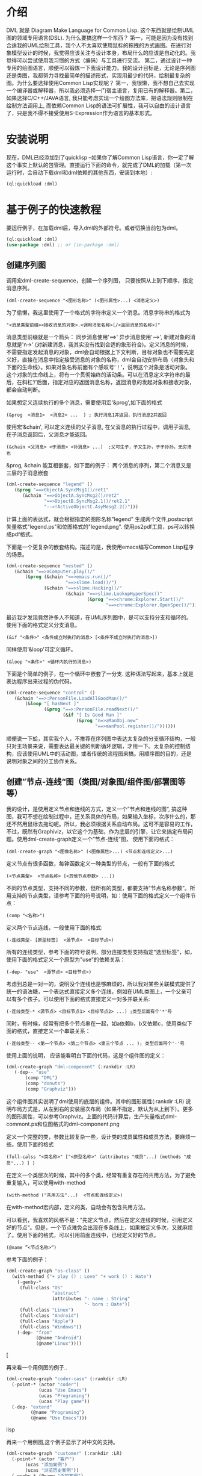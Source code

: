 * 介绍

  DML 就是 Diagram Make Language for Common Lisp. 这个东西就是绘制UML图的领域专用语言(DSL). 为什么要搞这样一个东西？ 第一，可能是因为没有找到合适我的UML绘制工具，我个人不太喜欢使用鼠标的拖拽的方式画图。在进行对象模型设计的时候，我觉得应该关注与设计本身，布局什么的应该是自动化的。我觉得可以尝试使用我习惯的方式（编码）与工具进行交流。 第二，通过设计一种专用的绘图语言，顺便可以锻炼一下我设计能力。我的设计目标是，无论是序列图还是类图，我都努力寻找最简单的描述形式，实现用最少的代码，绘制最复杂的图。为什么要选择使用Common Lisp实现呢？ 第一，我很懒，我不想自己去实现一个编译器或解释器，所以我必须选择一门宿主语言，复用已有的解释器。第二，如果选择C/C++/JAVA语言, 我只能考虑实现一个绘图方法库，把语法规则限制在绘制方法调用上, 而依赖Common Lisp的语法可扩展性，我可以自由的设计语言了，只是我不得不接受使用S-Expression作为语言的基本形式。 

* 安装说明

  现在，DML已经添加到了quicklisp --如果你了解Common Lisp语言，你一定了解这个事实上默认的包管理。直接运行下面的命令，就完成了DML的加载（第一次运行时，会自动下载dml和dml依赖的其他东西，安装到本地）:

  #+BEGIN_SRC lisp
  (ql:quickload :dml)
  #+END_SRC 
  
* 基于例子的快速教程

  要运行例子，在加载dml后，导入dml的外部符号。或者切换当前包为dml。

  #+BEGIN_SRC lisp
  (ql:quickload :dml)
  (use-package :dml) ;; or (in-package :dml)
  #+END_src 

** 创建序列图
   
   调用宏dml-create-sequence，创建一个序列图， 只要按照从上到下顺序，指定消息序列。

   #+BEGIN_EXAMPLE
   (dml-create-sequence "<图形名称>" (<图形属性>...) <消息定义>)
   #+END_EXAMPLE

   为了偷懒，我这里使用了一个格式的字符串定义一个消息。消息字符串的格式为
   
   #+BEGIN_EXAMPLE
   "<消息类型前缀><接收消息的对象>.<调用消息名称>[/<返回消息的名称>]"
   #+END_EXAMPLE

   消息类型前缀就是一个箭头： 同步消息使用'==>' 异步消息使用'-->', 新建对象的消息就是'n->' (对新建消息，我其实没有找到合适的象形符合)。定义消息的时候，不需要指定发起消息的对象，dml会自动根据上下文判断，目标对象也不需要先定义好，直接在消息中指定接受消息的对象的名称，dml会自动安排布局（对象头和下面的生命线）。如果对象名称前面有个感叹号‘！’，说明这个对象是活动对象。这个对象的生命线上，将有一个贯彻始终的活动条。可以在消息定义字符串的最后，在斜杠‘/’后面，指定对应的返回消息名称，返回消息的发起对象和接收对象，都会自动判断。

   如果想定义连续执行的多个消息，需要使用宏'&prog',如下面的格式

   #+BEGIN_EXAMPLE
   (&prog  <消息1>  <消息2> ...  ) ; 执行消息1并返回，执行消息2并返回
   #+END_EXAMPLE

   使用宏‘&chain', 可以定义连续的父子消息, 在父消息的执行过程中，调用子消息, 在子消息返回后，父消息才能返回。

   #+BEGIN_EXAMPLE
   (&chain <父消息> <子消息> <孙消息> ...)  ;父可生子，子又生孙，子子孙孙，无穷溃也
   #+END_EXAMPLE

   &prog, &chain 能互相嵌套，如下面的例子： 两个消息的序列，第二个消息又是三层的子消息嵌套

   #+BEGIN_SRC lisp
   (dml-create-sequence "legend" ()
      (&prog "==>ObjectA.SyncMsg1()/ret1" 
         (&chain "==>ObjectA.SyncMsg2()/ret2"
                 "==>ObjectB.SyncMsg2.1()/ret2.1"
                 "-->!ActiveObjectC.AsyMesg2.2()")))
   #+END_SRC

   计算上面的表达式，就会根据指定的图形名称"legend" 生成两个文件,postscript矢量格式"legend.ps"和位图格式的"legend.png". 使用ps2pdf工具，ps可以转换成pdf格式。

   [[file:demo/legend.png]] 

   下面是一个更复杂的嵌套结构。描述的是，我使用emacs编写Common Lisp程序的场景。

   #+BEGIN_SRC lisp
   (dml-create-sequence "nested" ()
      (&chain "==>aComputer.play()/"
          (&prog (&chain "==>emacs.run()/"
                         "==>slime.load()/")
                 (&chain "==>slime.Hacking()/"
                         (&chain "==>slime.LookupHyperSpec()"
                                 (&prog "==>chrome:Explorer.Start()/"
                                        "==>chrome:Explorer.OpenSpec()/"))))))
   #+END_SRC

   [[file:demo/nested.png]] 

   最近我才发现竟然许多人不知道，在UML序列图中，是可以支持分支和循环的。使用下面的格式定义分支消息。
   
   #+BEGIN_EXAMPLE
   (&if "<条件>" <条件成立时执行的消息> [<条件不成立时执行的消息>])
   #+END_EXAMPLE

   同样使用'&loop'可定义循环。
   
   #+BEGIN_EXAMPLE
   (&loop "<条件>" <循环内执行的消息>)
   #+END_EXAMPLE
    
   下面是个简单的例子，在一个循环中嵌套了一分支. 这种语法写起来，基本上就是表达程序出来过程的伪代码。

   #+BEGIN_SRC lisp
   (dml-create-sequence "control" ()
      (&chain "==>:PersonFile.LoadAllGoodMan()/"
          (&loop "[ hasNext ]"
                 (&prog "==>:PersonFile.readNext()/"
                        (&if "[ Is Good Man ]"
                             (&prog "n=>aManObj.new"
                                    "==>manPool.register()/"))))))
    #+END_SRC

   [[file:demo/control.png]] 

   顺便说一下蛤，其实我个人，不推荐在序列图中表达太复杂的分支循环结构，一般只对主场景来说，需要表达最关键的判断循环逻辑，才用一下。太复杂的控制结构，应该使用UML中的活动图，或者传统的流程图来搞。用顺序图的目的，还是说明对象之间的分工协作关系。

** 创建”节点-连线“图（类图/对象图/组件图/部署图等等）

   我的设计，是使用定义节点和连线的方式，定义一个”节点和连线的图“, 搞这种图，我可不想在绘制过程中，还关系具体的布局，如果输入坐标，次序什么的，那还不然用鼠标去拖动呢。所以，我必须根据关系自动布局。这可不是容易的工作，不过，既然有Graphiviz，以它这个为基础，作为底层的引擎，让它来搞定布局问题。使用dml-create-graph定义一个”节点-连线“图， 使用下面的格式：

   #+BEGIN_EXAMPLE
   (dml-create-graph "<图像名称>" (<图像属性>...) <节点和连线定义>...)
   #+END_EXAMPLE

   定义节点有很多函数，每钟函数定义一种类型的节点，一般有下面的格式
   
   #+BEGIN_EXAMPLE
   (<节点类型>  <节点名称> [<其他节点参数> ...])
   #+END_EXAMPLE

   
   不同的节点类型，支持不同的参数，但所有的类型，都要支持“节点名称参数”。所用支持的节点类型，请参考下面的符号说明，如：使用下面的格式定义一个组件节点：
   
   #+BEGIN_EXAMPLE
   (comp "<名称>")
   #+END_EXAMPLE
    
   定义两个节点连线，一般使用下面的格式:

   #+BEGIN_EXAMPLE
   (-连线类型- [原型标签]  <源节点>  <目标节点>)
   #+END_EXAMPLE

   所有的连线类型，参考下面的符号说明，部分连接类型支持指定“选型标签”，如，使用下面的格式定义一个原型为"use"的依赖关系：
  
   #+BEGIN_EXAMPLE
   (-dep- "use"  <源节点> <目标节点>)
   #+END_EXAMPLE

   考虑到总是一对一的，说明没个连线也是够麻烦的，所以我对某些关联模式提供了统一的语法糖，一个表达式直接定义多个连线，例如在UML类图上，一个父亲可以有多个孩子。可以使用下面的格式直接定义一对多并联关系:
   
   #+BEGIN_EXAMPLE
   (-连线类型-* <源节点> <目标节点1> <目标节点2> ...) ;类型后面有个'*'号
   #+END_EXAMPLE

   同时，有时候，经常有把多个节点串在一起，如a依赖b，b又依赖c，使用类似下面的格式，直接定义一个串联关系：

   #+BEGIN_EXAMPLE
   (-连线类型-- <第一个节点> <第二个节点> <第三个节点 ... ); 类型后面带个'-'号
   #+END_EXAMPLE

   使用上面的说明， 应该能看明白下面的代码，这是个组件图的定义：

   #+BEGIN_SRC lisp
   (dml-create-graph "dml-component" (:rankdir :LR)
      (-dep-- "use"
          (comp "DML")
          (comp "donuts")
          (comp "Graphviz")))
   #+END_SRC


   这个组件图其实说明了dml使用的底层的组件。其中的图形属性(:rankdir :LR) 说明布局方式是，从左到右的安装层次布局（如果不指定，默认为从上到下）。更多的图形属性，可以参考Graphviz。上面的代码计算后，生产矢量格式dml-commont.ps和位图格式的dml-component.png 

   [[file:demo/dml-component.png]] 

   定义一个完整的类，参数比较复杂一些，设计类的成员属性和成员方法，要麻烦一些。使用下面的格式
   
   #+BEGIN_EXAMPLE
   (full-calss "<类名称>" ["<原型名称>" (attributes "成员"...) (methods "成员"...) ] )
   #+END_EXAMPLE

   在定义一个类层次的时候，其中的多个类，经常有重复存在的共用方法，为了避免重复输入，可以使用with-method

   #+BEGIN_EXAMPLE
   (with-method ("共用方法"...)  <节点和连线定义>)
   #+END_EXAMPLE

   在with-method宏内部，定义的类，自动会有包含共用方法。

   可以看到，我喜欢的风格不是：”先定义节点，然后在定义连线的时候，引用定义好的节点“。但是，一个节点难免会出现在多条线上，如果被定义多次，又就麻烦了。使用下面的格式，可以引用前面连线中，已经定义好的节点。

   #+BEGIN_EXAMPLE
   (@name ”<节点名称>“)
   #+END_EXAMPLE

   参考下面的例子：
#+BEGIN_SRC lisp
(dml-create-graph "os-class" ()
  (with-method ("+ play () : Love" "+ work () : Hate")
    (-genby-*
     (full-class "OS"
                 "abstract"
                 (attributes "- name : String"
                             "- born : Date"))
     (full-class "Linux")
     (full-class "Android")
     (full-class "Apple")
     (full-class "Windows"))
    (-dep- "from"
           (@name "Android")
           (@name"Linux"))))
#+END_SRC

   [[[file:demo/os-class.png]] 

   再来看一个用例图的例子..

#+BEGIN_SRC lisp
(dml-create-graph "coder-case" (:rankdir :LR)
  (-point-* (actor "coder")
            (ucas "Use Emacs")
            (ucas "Programing")
            (ucas "Play game"))
  (-dep- "extend"
         (@name "Programing")
         (@name "Use Emacs")))
#+END_SRC lisp

   [[file:demo/coder-case.png]] 

   再来一个用例图,这个例子显示了对中文的支持。

#+BEGIN_SRC lisp
(dml-create-graph "customer" (:rankdir :LR)
  (-point-* (actor "客户")
       (ucas "添加案例")       
       (ucas "浏览历史案例"))
  (-genby-* (@name "添加案例")
            (ucas "创建新案例")
            (ucas "复制旧案例"))
  (-dep- "extend"
         (ucas "下载/邮寄PDF(案例报价)")
         (ucas "查看报价结果"))
  (-dep- "extend"
         (@name "复制旧案例")
         (@name "浏览历史案例"))
  (-dep- "extend"
         (@name "查看报价结果")
         (@name "浏览历史案例"))
  (-dep- "extend"
         (ucas "删除案例")
         (@name "浏览历史案例"))
  (-dep- "include"
         (@name "添加案例")
         (@name "查看报价结果"))
  (-dep-- "include"
          (@name "添加案例")
          (ucas "录入方案")
          (ucas "录入人员信息"))          
  (-genby-* (@name "录入人员信息")
            (ucas "输入总人数")
            (ucas "输入各个年龄段人数")
            (ucas "导入人员明细")))
#+END_SRC lisp

   [[file:demo/customer.png]] 

   最后再来个，复杂的类图，这是一个在实际的项目中使用到类图，此图说明，自动布局算法可以信任。

#+BEGIN_SRC lisp
(dml-create-graph "dom" ()
  (with-method ("+ calcPrice(): BigDecimal"
                "+ toJson(): String"
                "+ getValue(name:String) : Object")
    (-genby-* (full-class "TreeNode"
                          "Abstract"
                          nil
                          (methods "+ getParent(): TreeNode"
                                   "+ addChild(:TreeNode)"))
              (full-class "PriceCache" "Decorator"
                          (attributes "- theNode : TreeNode"))
              (full-class "Case")
              (full-class "Plan")
              (full-class "Categorization"
                          nil
                          (attributes "- fromAge : integer"
                                      "- toAge : integer"
                                      "- isSheBao : boolean"
                                      "- count : integer"))))
  (-dep- "Create"
         (full-class "CaseBuilder"
                     "Factory"
                     nil (methods "+ parseJson(: String) : Case"))                                  
         (@name "Case"))
  (-agg- (@name "TreeNode")
         (@name "TreeNode"))
  (-com- (@name "PriceCache")
         (@name "TreeNode"))
  (-com- (@name "Case")
         (@name "Plan"))
  (-com- (@name "Plan")
         (@name "Categorization"))  
  (-dep- "Usage"
         (@name "Categorization")
         (full-class "Calculator"
                     "Utility"
                     nil
                     (methods "+ calc(arg : TreeNode) : BigDecimal"
                              "- log2db() :")))
  
  (with-method ("+ loadFromdb()"
                "+ lookUp()")
    (-com- (@name "Calculator")
           (full-class "ArgumentTable"))
    (-dep- "Call"
           (@name "Calculator")
           (@name "TreeNode"))  
    (-genby-* (@name "ArgumentTable")
              (full-class "ByAgeScope")
              (full-class "ByAge")
              (full-class "ByID"))
    (-dep- "Usage" (@name "ArgumentTable")
           (pack "JDBC"))))
#+END_SRC 

  [[file:demo/dom.png]] 

* DML所有符号说明 

** 序列图符号

| Symbol name        | Type  | Description                                         |
|--------------------+-------+-----------------------------------------------------|
| dml-create-sequnce | Macro | Dump sequnce diagram to ps and png file             |
| &prog              | Macro | Define sequnce calls                                |
| &chain             | Macro | Define a call with sub calls                        |
| &if                | Macro | Define two alternative calls with a guard condition |
| &loop              | Macro | Defile a call in a loop with a guard condition      |

** ”节点-连线“图的符号

 | Symbol name           | Type              | Description                                        |
 |-----------------------+-------------------+----------------------------------------------------|
 | dml-create-graph      | Macro             | Dump graph diagram to ps and png file.             |
 | full-class            | Function-节点类型 | Create a class node whih attributes and methods.   |
 | attributes, methods   | Function          | Define attribute/method list for the full-calss    |
 | simp-class            | Function-节点类型 | Return a class node with a simple name in the box. |
 | with-method           | Macro             | Create to define share methods for classes.        |
 | actor                 | Function-节点类型 | Create a stick man as actor.                       |
 | pack                  | Function-节点类型 | Create a package node.                             |
 | ucas                  | Function-节点类型 | Create use case node.                              |
 | comp                  | Function-节点类型 | Create component node                              |
 | @name                 | Function          | Reference pre-defined node by name                 |
 | -point-, -point-*     | Function-连线类型 | Define a arrow edge: 1-to-1, 1-to-n                |
 | -dep-, -dep-*, -dep-- | Function-连线类型 | Define dependcy edge: 1-to-1, 1-to-n, 1-by-1       |
 | -com-, com-*          | Function-连线类型 | Define composition edge: 1-to-1, 1-to-n            |
 | -agg-, -agg-*         | Function-连线类型 | Define a aggregation edge: 1-to-1, 1-to-n          |
 | -genby-,genby-*       | Function-连线类型 | Define generalize edge: 1-to-1, 1-to-n             |

